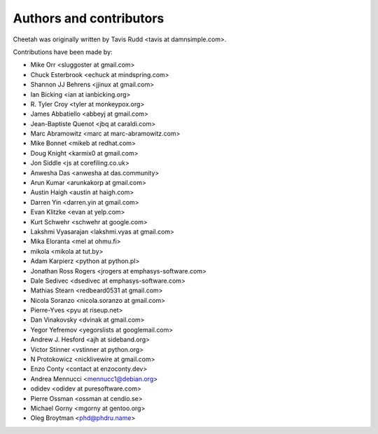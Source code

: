 Authors and contributors
========================

Cheetah was originally written by Tavis Rudd <tavis at damnsimple.com>.

Contributions have been made by:

* Mike Orr <sluggoster at gmail.com>
* Chuck Esterbrook <echuck at mindspring.com>
* Shannon JJ Behrens <jjinux at gmail.com>
* Ian Bicking <ian at ianbicking.org>
* \R. Tyler Croy <tyler at monkeypox.org>
* James Abbatiello <abbeyj at gmail.com>
* Jean-Baptiste Quenot <jbq at caraldi.com>
* Marc Abramowitz <marc at marc-abramowitz.com>
* Mike Bonnet <mikeb at redhat.com>
* Doug Knight <karmix0 at gmail.com>
* Jon Siddle <js at corefiling.co.uk>
* Anwesha Das <anwesha at das.community>
* Arun Kumar <arunkakorp at gmail.com>
* Austin Haigh <austin at haigh.com>
* Darren Yin <darren.yin at gmail.com>
* Evan Klitzke <evan at yelp.com>
* Kurt Schwehr <schwehr at google.com>
* Lakshmi Vyasarajan <lakshmi.vyas at gmail.com>
* Mika Eloranta <mel at ohmu.fi>
* mikola <mikola at tut.by>
* Adam Karpierz <python at python.pl>
* Jonathan Ross Rogers <jrogers at emphasys-software.com>
* Dale Sedivec <dsedivec at emphasys-software.com>
* Mathias Stearn <redbeard0531 at gmail.com>
* Nicola Soranzo <nicola.soranzo at gmail.com>
* Pierre-Yves <pyu at riseup.net>
* Dan Vinakovsky <dvinak at gmail.com>
* Yegor Yefremov <yegorslists at googlemail.com>
* Andrew J. Hesford <ajh at sideband.org>
* Victor Stinner <vstinner at python.org>
* N Protokowicz <nicklivewire at gmail.com>
* Enzo Conty <contact at enzoconty.dev>
* Andrea Mennucci <mennucc1@debian.org>
* odidev <odidev at puresoftware.com>
* Pierre Ossman <ossman at cendio.se>
* Michael Gorny <mgorny at gentoo.org>
* Oleg Broytman <phd@phdru.name>
